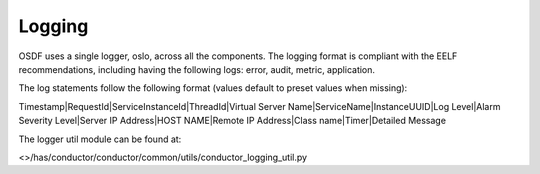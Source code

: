 .. This work is licensed under a Creative Commons Attribution 4.0 International License.

Logging
=============================================

OSDF uses a single logger, oslo, across all the components. The logging format is compliant with the EELF recommendations, 
including having the following logs:
error, audit, metric, application.

The log statements follow the following format (values default to preset values when missing):

Timestamp|RequestId|ServiceInstanceId|ThreadId|Virtual Server Name|ServiceName|InstanceUUID|Log Level|Alarm Severity Level|Server IP Address|HOST NAME|Remote IP Address|Class name|Timer|Detailed Message

The logger util module can be found at: 

<>/has/conductor/conductor/common/utils/conductor_logging_util.py